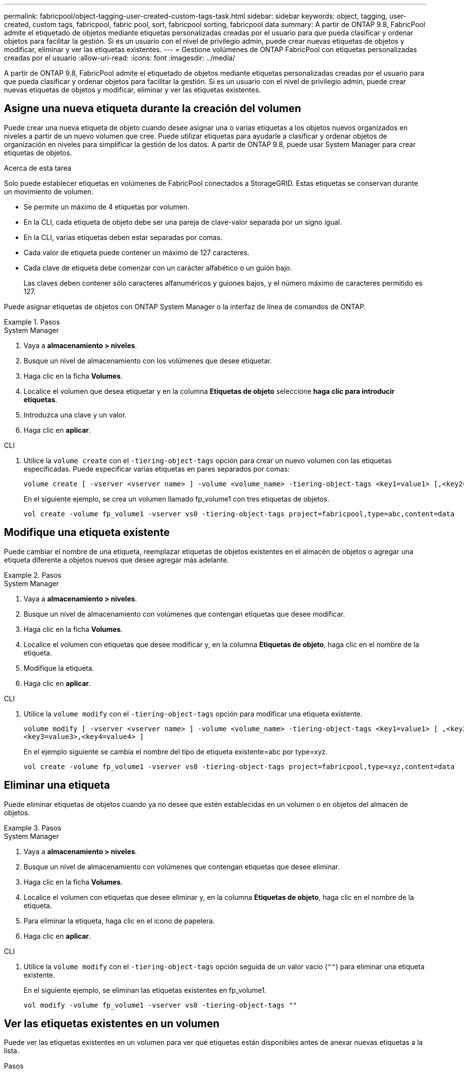 ---
permalink: fabricpool/object-tagging-user-created-custom-tags-task.html 
sidebar: sidebar 
keywords: object, tagging, user-created, custom tags, fabricpool, fabric pool, sort, fabricpool sorting, fabricpool data 
summary: A partir de ONTAP 9.8, FabricPool admite el etiquetado de objetos mediante etiquetas personalizadas creadas por el usuario para que pueda clasificar y ordenar objetos para facilitar la gestión. Si es un usuario con el nivel de privilegio admin, puede crear nuevas etiquetas de objetos y modificar, eliminar y ver las etiquetas existentes. 
---
= Gestione volúmenes de ONTAP FabricPool con etiquetas personalizadas creadas por el usuario
:allow-uri-read: 
:icons: font
:imagesdir: ../media/


[role="lead"]
A partir de ONTAP 9.8, FabricPool admite el etiquetado de objetos mediante etiquetas personalizadas creadas por el usuario para que pueda clasificar y ordenar objetos para facilitar la gestión. Si es un usuario con el nivel de privilegio admin, puede crear nuevas etiquetas de objetos y modificar, eliminar y ver las etiquetas existentes.



== Asigne una nueva etiqueta durante la creación del volumen

Puede crear una nueva etiqueta de objeto cuando desee asignar una o varias etiquetas a los objetos nuevos organizados en niveles a partir de un nuevo volumen que cree. Puede utilizar etiquetas para ayudarle a clasificar y ordenar objetos de organización en niveles para simplificar la gestión de los datos. A partir de ONTAP 9.8, puede usar System Manager para crear etiquetas de objetos.

.Acerca de esta tarea
Solo puede establecer etiquetas en volúmenes de FabricPool conectados a StorageGRID. Estas etiquetas se conservan durante un movimiento de volumen.

* Se permite un máximo de 4 etiquetas por volumen.
* En la CLI, cada etiqueta de objeto debe ser una pareja de clave-valor separada por un signo igual.
* En la CLI, varias etiquetas deben estar separadas por comas.
* Cada valor de etiqueta puede contener un máximo de 127 caracteres.
* Cada clave de etiqueta debe comenzar con un carácter alfabético o un guión bajo.
+
Las claves deben contener sólo caracteres alfanuméricos y guiones bajos, y el número máximo de caracteres permitido es 127.



Puede asignar etiquetas de objetos con ONTAP System Manager o la interfaz de línea de comandos de ONTAP.

.Pasos
[role="tabbed-block"]
====
.System Manager
--
. Vaya a *almacenamiento > niveles*.
. Busque un nivel de almacenamiento con los volúmenes que desee etiquetar.
. Haga clic en la ficha *Volumes*.
. Localice el volumen que desea etiquetar y en la columna *Etiquetas de objeto* seleccione *haga clic para introducir etiquetas*.
. Introduzca una clave y un valor.
. Haga clic en *aplicar*.


--
.CLI
--
. Utilice la `volume create` con el `-tiering-object-tags` opción para crear un nuevo volumen con las etiquetas especificadas. Puede especificar varias etiquetas en pares separados por comas:
+
[listing]
----
volume create [ -vserver <vserver name> ] -volume <volume_name> -tiering-object-tags <key1=value1> [,<key2=value2>,<key3=value3>,<key4=value4> ]
----
+
En el siguiente ejemplo, se crea un volumen llamado fp_volume1 con tres etiquetas de objetos.

+
[listing]
----
vol create -volume fp_volume1 -vserver vs0 -tiering-object-tags project=fabricpool,type=abc,content=data
----


--
====


== Modifique una etiqueta existente

Puede cambiar el nombre de una etiqueta, reemplazar etiquetas de objetos existentes en el almacén de objetos o agregar una etiqueta diferente a objetos nuevos que desee agregar más adelante.

.Pasos
[role="tabbed-block"]
====
.System Manager
--
. Vaya a *almacenamiento > niveles*.
. Busque un nivel de almacenamiento con volúmenes que contengan etiquetas que desee modificar.
. Haga clic en la ficha *Volumes*.
. Localice el volumen con etiquetas que desee modificar y, en la columna *Etiquetas de objeto*, haga clic en el nombre de la etiqueta.
. Modifique la etiqueta.
. Haga clic en *aplicar*.


--
.CLI
--
. Utilice la `volume modify` con el `-tiering-object-tags` opción para modificar una etiqueta existente.
+
[listing]
----
volume modify [ -vserver <vserver name> ] -volume <volume_name> -tiering-object-tags <key1=value1> [ ,<key2=value2>,
<key3=value3>,<key4=value4> ]
----
+
En el ejemplo siguiente se cambia el nombre del tipo de etiqueta existente=abc por type=xyz.

+
[listing]
----
vol create -volume fp_volume1 -vserver vs0 -tiering-object-tags project=fabricpool,type=xyz,content=data
----


--
====


== Eliminar una etiqueta

Puede eliminar etiquetas de objetos cuando ya no desee que estén establecidas en un volumen o en objetos del almacén de objetos.

.Pasos
[role="tabbed-block"]
====
.System Manager
--
. Vaya a *almacenamiento > niveles*.
. Busque un nivel de almacenamiento con volúmenes que contengan etiquetas que desee eliminar.
. Haga clic en la ficha *Volumes*.
. Localice el volumen con etiquetas que desee eliminar y, en la columna *Etiquetas de objeto*, haga clic en el nombre de la etiqueta.
. Para eliminar la etiqueta, haga clic en el icono de papelera.
. Haga clic en *aplicar*.


--
.CLI
--
. Utilice la `volume modify` con el `-tiering-object-tags` opción seguida de un valor vacío (`""`) para eliminar una etiqueta existente.
+
En el siguiente ejemplo, se eliminan las etiquetas existentes en fp_volume1.

+
[listing]
----
vol modify -volume fp_volume1 -vserver vs0 -tiering-object-tags ""
----


--
====


== Ver las etiquetas existentes en un volumen

Puede ver las etiquetas existentes en un volumen para ver qué etiquetas están disponibles antes de anexar nuevas etiquetas a la lista.

.Pasos
. Utilice `volume show` el comando con `tiering-object-tags` la opción para ver las etiquetas existentes en un volumen.
+
[listing]
----
volume show [ -vserver <vserver name> ] -volume <volume_name> -fields tiering-object-tags
----




== Compruebe el estado de etiquetado de objetos en FabricPool Volumes

Compruebe si el etiquetado se ha completado en uno o varios volúmenes de FabricPool.

.Pasos
. Utilice `vol show` el comando con la `-fields needs-object-retagging` opción para ver si el etiquetado está en curso, si se ha completado o si el etiquetado no está definido.
+
[listing]
----
vol show -fields needs-object-retagging  [ -instance | -volume <volume name>]
----
+
Se muestra uno de los siguientes valores:

+
** `true`: el escáner de etiquetado de objetos aún no se ha ejecutado o necesita volver a ejecutarse para este volumen
** `false`: el escáner de etiquetado de objetos ha completado el etiquetado de este volumen
** `+<->+`: el escáner de etiquetado de objetos no es aplicable para este volumen. Esto sucede en volúmenes que no residen en FabricPool.



